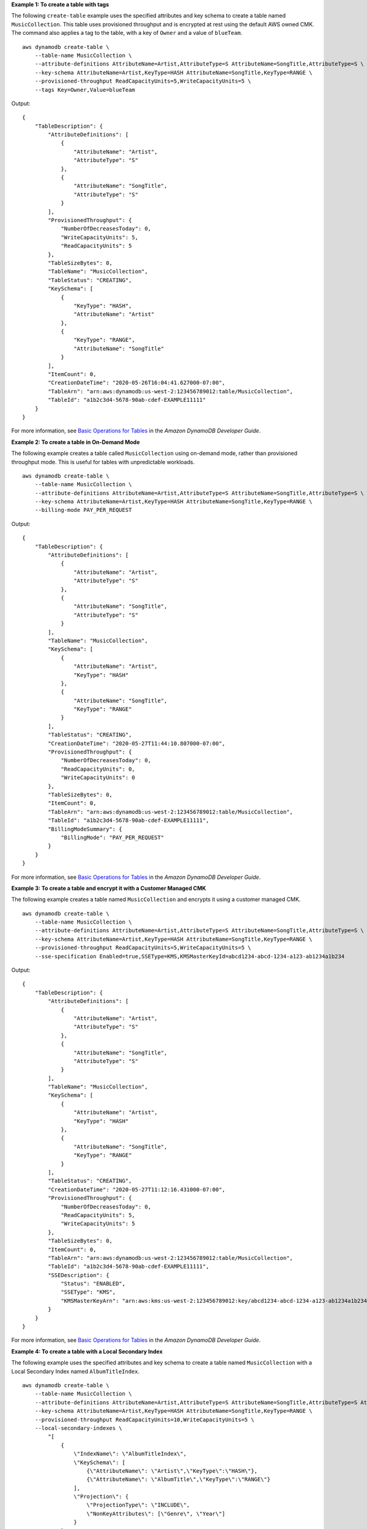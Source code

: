 **Example 1: To create a table with tags**

The following ``create-table`` example uses the specified attributes and key schema to create a table named ``MusicCollection``. This table uses provisioned throughput and is encrypted at rest using the default AWS owned CMK. The command also applies a tag to the table, with a key of ``Owner`` and a value of ``blueTeam``. ::

    aws dynamodb create-table \
        --table-name MusicCollection \
        --attribute-definitions AttributeName=Artist,AttributeType=S AttributeName=SongTitle,AttributeType=S \
        --key-schema AttributeName=Artist,KeyType=HASH AttributeName=SongTitle,KeyType=RANGE \
        --provisioned-throughput ReadCapacityUnits=5,WriteCapacityUnits=5 \
        --tags Key=Owner,Value=blueTeam

Output::

    {
        "TableDescription": {
            "AttributeDefinitions": [
                {
                    "AttributeName": "Artist", 
                    "AttributeType": "S"
                }, 
                {
                    "AttributeName": "SongTitle", 
                    "AttributeType": "S"
                }
            ], 
            "ProvisionedThroughput": {
                "NumberOfDecreasesToday": 0, 
                "WriteCapacityUnits": 5, 
                "ReadCapacityUnits": 5
            }, 
            "TableSizeBytes": 0, 
            "TableName": "MusicCollection", 
            "TableStatus": "CREATING", 
            "KeySchema": [
                {
                    "KeyType": "HASH", 
                    "AttributeName": "Artist"
                }, 
                {
                    "KeyType": "RANGE", 
                    "AttributeName": "SongTitle"
                }
            ], 
            "ItemCount": 0, 
            "CreationDateTime": "2020-05-26T16:04:41.627000-07:00",
            "TableArn": "arn:aws:dynamodb:us-west-2:123456789012:table/MusicCollection",
            "TableId": "a1b2c3d4-5678-90ab-cdef-EXAMPLE11111"
        }
    }

For more information, see `Basic Operations for Tables <https://docs.aws.amazon.com/amazondynamodb/latest/developerguide/WorkingWithTables.Basics.html>`__ in the *Amazon DynamoDB Developer Guide*.

**Example 2: To create a table in On-Demand Mode**

The following example creates a table called ``MusicCollection`` using on-demand mode, rather than provisioned throughput mode. This is useful for tables with unpredictable workloads. ::

    aws dynamodb create-table \
        --table-name MusicCollection \
        --attribute-definitions AttributeName=Artist,AttributeType=S AttributeName=SongTitle,AttributeType=S \
        --key-schema AttributeName=Artist,KeyType=HASH AttributeName=SongTitle,KeyType=RANGE \
        --billing-mode PAY_PER_REQUEST

Output::

    {
        "TableDescription": {
            "AttributeDefinitions": [
                {
                    "AttributeName": "Artist",
                    "AttributeType": "S"
                },
                {
                    "AttributeName": "SongTitle",
                    "AttributeType": "S"
                }
            ],
            "TableName": "MusicCollection",
            "KeySchema": [
                {
                    "AttributeName": "Artist",
                    "KeyType": "HASH"
                },
                {
                    "AttributeName": "SongTitle",
                    "KeyType": "RANGE"
                }
            ],
            "TableStatus": "CREATING",
            "CreationDateTime": "2020-05-27T11:44:10.807000-07:00",
            "ProvisionedThroughput": {
                "NumberOfDecreasesToday": 0,
                "ReadCapacityUnits": 0,
                "WriteCapacityUnits": 0
            },
            "TableSizeBytes": 0,
            "ItemCount": 0,
            "TableArn": "arn:aws:dynamodb:us-west-2:123456789012:table/MusicCollection",
            "TableId": "a1b2c3d4-5678-90ab-cdef-EXAMPLE11111",
            "BillingModeSummary": {
                "BillingMode": "PAY_PER_REQUEST"
            }
        }
    }

For more information, see `Basic Operations for Tables <https://docs.aws.amazon.com/amazondynamodb/latest/developerguide/WorkingWithTables.Basics.html>`__ in the *Amazon DynamoDB Developer Guide*.

**Example 3: To create a table and encrypt it with a Customer Managed CMK**

The following example creates a table named ``MusicCollection`` and encrypts it using a customer managed CMK. ::

    aws dynamodb create-table \
        --table-name MusicCollection \
        --attribute-definitions AttributeName=Artist,AttributeType=S AttributeName=SongTitle,AttributeType=S \
        --key-schema AttributeName=Artist,KeyType=HASH AttributeName=SongTitle,KeyType=RANGE \
        --provisioned-throughput ReadCapacityUnits=5,WriteCapacityUnits=5 \
        --sse-specification Enabled=true,SSEType=KMS,KMSMasterKeyId=abcd1234-abcd-1234-a123-ab1234a1b234

Output::

    {
        "TableDescription": {
            "AttributeDefinitions": [
                {
                    "AttributeName": "Artist",
                    "AttributeType": "S"
                },
                {
                    "AttributeName": "SongTitle",
                    "AttributeType": "S"
                }
            ],
            "TableName": "MusicCollection",
            "KeySchema": [
                {
                    "AttributeName": "Artist",
                    "KeyType": "HASH"
                },
                {
                    "AttributeName": "SongTitle",
                    "KeyType": "RANGE"
                }
            ],
            "TableStatus": "CREATING",
            "CreationDateTime": "2020-05-27T11:12:16.431000-07:00",
            "ProvisionedThroughput": {
                "NumberOfDecreasesToday": 0,
                "ReadCapacityUnits": 5,
                "WriteCapacityUnits": 5
            },
            "TableSizeBytes": 0,
            "ItemCount": 0,
            "TableArn": "arn:aws:dynamodb:us-west-2:123456789012:table/MusicCollection",
            "TableId": "a1b2c3d4-5678-90ab-cdef-EXAMPLE11111",
            "SSEDescription": {
                "Status": "ENABLED",
                "SSEType": "KMS",
                "KMSMasterKeyArn": "arn:aws:kms:us-west-2:123456789012:key/abcd1234-abcd-1234-a123-ab1234a1b234"
            }
        }
    }

For more information, see `Basic Operations for Tables <https://docs.aws.amazon.com/amazondynamodb/latest/developerguide/WorkingWithTables.Basics.html>`__ in the *Amazon DynamoDB Developer Guide*.

**Example 4: To create a table with a Local Secondary Index**

The following example uses the specified attributes and key schema to create a table named ``MusicCollection`` with a Local Secondary Index named ``AlbumTitleIndex``. ::

    aws dynamodb create-table \
        --table-name MusicCollection \
        --attribute-definitions AttributeName=Artist,AttributeType=S AttributeName=SongTitle,AttributeType=S AttributeName=AlbumTitle,AttributeType=S \
        --key-schema AttributeName=Artist,KeyType=HASH AttributeName=SongTitle,KeyType=RANGE \
        --provisioned-throughput ReadCapacityUnits=10,WriteCapacityUnits=5 \
        --local-secondary-indexes \
            "[
                {
                    \"IndexName\": \"AlbumTitleIndex\",
                    \"KeySchema\": [
                        {\"AttributeName\": \"Artist\",\"KeyType\":\"HASH\"},
                        {\"AttributeName\": \"AlbumTitle\",\"KeyType\":\"RANGE\"}
                    ],
                    \"Projection\": {
                        \"ProjectionType\": \"INCLUDE\",
                        \"NonKeyAttributes\": [\"Genre\", \"Year\"]
                    }
                }
            ]" 

Output::

    {
        "TableDescription": {
            "AttributeDefinitions": [
                {
                    "AttributeName": "AlbumTitle",
                    "AttributeType": "S"
                },
                {
                    "AttributeName": "Artist",
                    "AttributeType": "S"
                },
                {
                    "AttributeName": "SongTitle",
                    "AttributeType": "S"
                }
            ],
            "TableName": "MusicCollection",
            "KeySchema": [
                {
                    "AttributeName": "Artist",
                    "KeyType": "HASH"
                },
                {
                    "AttributeName": "SongTitle",
                    "KeyType": "RANGE"
                }
            ],
            "TableStatus": "CREATING",
            "CreationDateTime": "2020-05-26T15:59:49.473000-07:00",
            "ProvisionedThroughput": {
                "NumberOfDecreasesToday": 0,
                "ReadCapacityUnits": 10,
                "WriteCapacityUnits": 5
            },
            "TableSizeBytes": 0,
            "ItemCount": 0,
            "TableArn": "arn:aws:dynamodb:us-west-2:123456789012:table/MusicCollection",
            "TableId": "a1b2c3d4-5678-90ab-cdef-EXAMPLE11111",
            "LocalSecondaryIndexes": [
                {
                    "IndexName": "AlbumTitleIndex",
                    "KeySchema": [
                        {
                            "AttributeName": "Artist",
                            "KeyType": "HASH"
                        },
                        {
                            "AttributeName": "AlbumTitle",
                            "KeyType": "RANGE"
                        }
                    ],
                    "Projection": {
                        "ProjectionType": "INCLUDE",
                        "NonKeyAttributes": [
                            "Genre",
                            "Year"
                        ]
                    },
                    "IndexSizeBytes": 0,
                    "ItemCount": 0,
                    "IndexArn": "arn:aws:dynamodb:us-west-2:123456789012:table/MusicCollection/index/AlbumTitleIndex"
                }
            ]
        }
    }

For more information, see `Basic Operations for Tables <https://docs.aws.amazon.com/amazondynamodb/latest/developerguide/WorkingWithTables.Basics.html>`__ in the *Amazon DynamoDB Developer Guide*.

**Example 5: To create a table with a Global Secondary Index**

The following example creates a table named ``GameScores`` with a Global Secondary Index called ``GameTitleIndex``. The base table has a partition key of ``UserId`` and a sort key of ``GameTitle``, allowing you to find an individual user's best score for a specific game efficiently, whereas the GSI has a partition key of ``GameTitle`` and a sort key of ``TopScore``, allowing you to quickly find the overall highest score for a particular game. ::

    aws dynamodb create-table \
        --table-name GameScores \
        --attribute-definitions AttributeName=UserId,AttributeType=S AttributeName=GameTitle,AttributeType=S AttributeName=TopScore,AttributeType=N \
        --key-schema AttributeName=UserId,KeyType=HASH \
                    AttributeName=GameTitle,KeyType=RANGE \
        --provisioned-throughput ReadCapacityUnits=10,WriteCapacityUnits=5 \
        --global-secondary-indexes \
            "[
                {
                    \"IndexName\": \"GameTitleIndex\",
                    \"KeySchema\": [
                        {\"AttributeName\":\"GameTitle\",\"KeyType\":\"HASH\"},
                        {\"AttributeName\":\"TopScore\",\"KeyType\":\"RANGE\"}
                    ],
                    \"Projection\": {
                        \"ProjectionType\":\"INCLUDE\",
                        \"NonKeyAttributes\":[\"UserId\"]
                    },
                    \"ProvisionedThroughput\": {
                        \"ReadCapacityUnits\": 10,
                        \"WriteCapacityUnits\": 5
                    }
                }
            ]"

Output::

    {
        "TableDescription": {
            "AttributeDefinitions": [
                {
                    "AttributeName": "GameTitle",
                    "AttributeType": "S"
                },
                {
                    "AttributeName": "TopScore",
                    "AttributeType": "N"
                },
                {
                    "AttributeName": "UserId",
                    "AttributeType": "S"
                }
            ],
            "TableName": "GameScores",
            "KeySchema": [
                {
                    "AttributeName": "UserId",
                    "KeyType": "HASH"
                },
                {
                    "AttributeName": "GameTitle",
                    "KeyType": "RANGE"
                }
            ],
            "TableStatus": "CREATING",
            "CreationDateTime": "2020-05-26T17:28:15.602000-07:00",
            "ProvisionedThroughput": {
                "NumberOfDecreasesToday": 0,
                "ReadCapacityUnits": 10,
                "WriteCapacityUnits": 5
            },
            "TableSizeBytes": 0,
            "ItemCount": 0,
            "TableArn": "arn:aws:dynamodb:us-west-2:123456789012:table/GameScores",
            "TableId": "a1b2c3d4-5678-90ab-cdef-EXAMPLE11111",
            "GlobalSecondaryIndexes": [
                {
                    "IndexName": "GameTitleIndex",
                    "KeySchema": [
                        {
                            "AttributeName": "GameTitle",
                            "KeyType": "HASH"
                        },
                        {
                            "AttributeName": "TopScore",
                            "KeyType": "RANGE"
                        }
                    ],
                    "Projection": {
                        "ProjectionType": "INCLUDE",
                        "NonKeyAttributes": [
                            "UserId"
                        ]
                    },
                    "IndexStatus": "CREATING",
                    "ProvisionedThroughput": {
                        "NumberOfDecreasesToday": 0,
                        "ReadCapacityUnits": 10,
                        "WriteCapacityUnits": 5
                    },
                    "IndexSizeBytes": 0,
                    "ItemCount": 0,
                    "IndexArn": "arn:aws:dynamodb:us-west-2:123456789012:table/GameScores/index/GameTitleIndex"
                }
            ]
        }
    }

For more information, see `Basic Operations for Tables <https://docs.aws.amazon.com/amazondynamodb/latest/developerguide/WorkingWithTables.Basics.html>`__ in the *Amazon DynamoDB Developer Guide*.

**Example 6: To create a table with multiple Global Secondary Indexes at once**

The following example creates a table named ``GameScores`` with two Global Secondary Indexes. The GSI schemas are passed via a file, rather than on the command line. ::

    aws dynamodb create-table \
        --table-name GameScores \
        --attribute-definitions AttributeName=UserId,AttributeType=S AttributeName=GameTitle,AttributeType=S AttributeName=TopScore,AttributeType=N AttributeName=Date,AttributeType=S \
        --key-schema AttributeName=UserId,KeyType=HASH AttributeName=GameTitle,KeyType=RANGE \
        --provisioned-throughput ReadCapacityUnits=10,WriteCapacityUnits=5 \
        --global-secondary-indexes file://gsi.json

Contents of ``gsi.json``::

    [
        {
            "IndexName": "GameTitleIndex",
            "KeySchema": [
                {
                    "AttributeName": "GameTitle",
                    "KeyType": "HASH"
                },
                {
                    "AttributeName": "TopScore",
                    "KeyType": "RANGE"
                }
            ],
            "Projection": {
                "ProjectionType": "ALL"
            },
            "ProvisionedThroughput": {
                "ReadCapacityUnits": 10,
                "WriteCapacityUnits": 5
            }
        },
        {
            "IndexName": "GameDateIndex",
            "KeySchema": [
                {
                    "AttributeName": "GameTitle",
                    "KeyType": "HASH"
                },
                {
                    "AttributeName": "Date",
                    "KeyType": "RANGE"
                }
            ],
            "Projection": {
                "ProjectionType": "ALL"
            },
            "ProvisionedThroughput": {
                "ReadCapacityUnits": 5,
                "WriteCapacityUnits": 5
            }
        }
    ]

Output::

    {
        "TableDescription": {
            "AttributeDefinitions": [
                {
                    "AttributeName": "Date",
                    "AttributeType": "S"
                },
                {
                    "AttributeName": "GameTitle",
                    "AttributeType": "S"
                },
                {
                    "AttributeName": "TopScore",
                    "AttributeType": "N"
                },
                {
                    "AttributeName": "UserId",
                    "AttributeType": "S"
                }
            ],
            "TableName": "GameScores",
            "KeySchema": [
                {
                    "AttributeName": "UserId",
                    "KeyType": "HASH"
                },
                {
                    "AttributeName": "GameTitle",
                    "KeyType": "RANGE"
                }
            ],
            "TableStatus": "CREATING",
            "CreationDateTime": "2020-08-04T16:40:55.524000-07:00",
            "ProvisionedThroughput": {
                "NumberOfDecreasesToday": 0,
                "ReadCapacityUnits": 10,
                "WriteCapacityUnits": 5
            },
            "TableSizeBytes": 0,
            "ItemCount": 0,
            "TableArn": "arn:aws:dynamodb:us-west-2:123456789012:table/GameScores",
            "TableId": "a1b2c3d4-5678-90ab-cdef-EXAMPLE11111",
            "GlobalSecondaryIndexes": [
                {
                    "IndexName": "GameTitleIndex",
                    "KeySchema": [
                        {
                            "AttributeName": "GameTitle",
                            "KeyType": "HASH"
                        },
                        {
                            "AttributeName": "TopScore",
                            "KeyType": "RANGE"
                        }
                    ],
                    "Projection": {
                        "ProjectionType": "ALL"
                    },
                    "IndexStatus": "CREATING",
                    "ProvisionedThroughput": {
                        "NumberOfDecreasesToday": 0,
                        "ReadCapacityUnits": 10,
                        "WriteCapacityUnits": 5
                    },
                    "IndexSizeBytes": 0,
                    "ItemCount": 0,
                    "IndexArn": "arn:aws:dynamodb:us-west-2:123456789012:table/GameScores/index/GameTitleIndex"
                },
                {
                    "IndexName": "GameDateIndex",
                    "KeySchema": [
                        {
                            "AttributeName": "GameTitle",
                            "KeyType": "HASH"
                        },
                        {
                            "AttributeName": "Date",
                            "KeyType": "RANGE"
                        }
                    ],
                    "Projection": {
                        "ProjectionType": "ALL"
                    },
                    "IndexStatus": "CREATING",
                    "ProvisionedThroughput": {
                        "NumberOfDecreasesToday": 0,
                        "ReadCapacityUnits": 5,
                        "WriteCapacityUnits": 5
                    },
                    "IndexSizeBytes": 0,
                    "ItemCount": 0,
                    "IndexArn": "arn:aws:dynamodb:us-west-2:123456789012:table/GameScores/index/GameDateIndex"
                }
            ]
        }
    }

For more information, see `Basic Operations for Tables <https://docs.aws.amazon.com/amazondynamodb/latest/developerguide/WorkingWithTables.Basics.html>`__ in the *Amazon DynamoDB Developer Guide*.

**Example 7: To create a table with Streams enabled**

The following example creates a table called ``GameScores`` with DynamoDB Streams enabled. Both new and old images of each item will be written to the stream. ::

    aws dynamodb create-table \
        --table-name GameScores \
        --attribute-definitions AttributeName=UserId,AttributeType=S AttributeName=GameTitle,AttributeType=S \
        --key-schema AttributeName=UserId,KeyType=HASH AttributeName=GameTitle,KeyType=RANGE \
        --provisioned-throughput ReadCapacityUnits=10,WriteCapacityUnits=5 \
        --stream-specification StreamEnabled=TRUE,StreamViewType=NEW_AND_OLD_IMAGES

Output::

    {
        "TableDescription": {
            "AttributeDefinitions": [
                {
                    "AttributeName": "GameTitle",
                    "AttributeType": "S"
                },
                {
                    "AttributeName": "UserId",
                    "AttributeType": "S"
                }
            ],
            "TableName": "GameScores",
            "KeySchema": [
                {
                    "AttributeName": "UserId",
                    "KeyType": "HASH"
                },
                {
                    "AttributeName": "GameTitle",
                    "KeyType": "RANGE"
                }
            ],
            "TableStatus": "CREATING",
            "CreationDateTime": "2020-05-27T10:49:34.056000-07:00",
            "ProvisionedThroughput": {
                "NumberOfDecreasesToday": 0,
                "ReadCapacityUnits": 10,
                "WriteCapacityUnits": 5
            },
            "TableSizeBytes": 0,
            "ItemCount": 0,
            "TableArn": "arn:aws:dynamodb:us-west-2:123456789012:table/GameScores",
            "TableId": "a1b2c3d4-5678-90ab-cdef-EXAMPLE11111",
            "StreamSpecification": {
                "StreamEnabled": true,
                "StreamViewType": "NEW_AND_OLD_IMAGES"
            },
            "LatestStreamLabel": "2020-05-27T17:49:34.056",
            "LatestStreamArn": "arn:aws:dynamodb:us-west-2:123456789012:table/GameScores/stream/2020-05-27T17:49:34.056"
        }
    }

For more information, see `Basic Operations for Tables <https://docs.aws.amazon.com/amazondynamodb/latest/developerguide/WorkingWithTables.Basics.html>`__ in the *Amazon DynamoDB Developer Guide*.

**Example 8: To create a table with Keys-Only Stream enabled**

The following example creates a table called ``GameScores`` with DynamoDB Streams enabled. Only the key attributes of modified items are written to the stream. ::

    aws dynamodb create-table \
        --table-name GameScores \
        --attribute-definitions AttributeName=UserId,AttributeType=S AttributeName=GameTitle,AttributeType=S \
        --key-schema AttributeName=UserId,KeyType=HASH AttributeName=GameTitle,KeyType=RANGE \
        --provisioned-throughput ReadCapacityUnits=10,WriteCapacityUnits=5 \
        --stream-specification StreamEnabled=TRUE,StreamViewType=KEYS_ONLY  

Output:: 

    {
        "TableDescription": {
            "AttributeDefinitions": [
                {
                    "AttributeName": "GameTitle",
                    "AttributeType": "S"
                },
                {
                    "AttributeName": "UserId",
                    "AttributeType": "S"
                }
            ],
            "TableName": "GameScores",
            "KeySchema": [
                {
                    "AttributeName": "UserId",
                    "KeyType": "HASH"
                },
                {
                    "AttributeName": "GameTitle",
                    "KeyType": "RANGE"
                }
            ],
            "TableStatus": "CREATING",
            "CreationDateTime": "2023-05-25T18:45:34.140000+00:00",
            "ProvisionedThroughput": {
                "NumberOfDecreasesToday": 0,
                "ReadCapacityUnits": 10,
                "WriteCapacityUnits": 5
            },
            "TableSizeBytes": 0,
            "ItemCount": 0,
            "TableArn": "arn:aws:dynamodb:us-west-2:123456789012:table/GameScores",
            "TableId": "a1b2c3d4-5678-90ab-cdef-EXAMPLE11111",
            "StreamSpecification": {
                "StreamEnabled": true,
                "StreamViewType": "KEYS_ONLY"
            },
            "LatestStreamLabel": "2023-05-25T18:45:34.140",
            "LatestStreamArn": "arn:aws:dynamodb:us-west-2:123456789012:table/GameScores/stream/2023-05-25T18:45:34.140",
            "DeletionProtectionEnabled": false
        }
    }

For more information, see `Change data capture for DynamoDB Streams <https://docs.aws.amazon.com/amazondynamodb/latest/developerguide/Streams.html>`__ in the *Amazon DynamoDB Developer Guide*.

**Example 9: To create a table with the Standard Infrequent Access class**

The following example creates a table called ``GameScores`` and assigns the Standard-Infrequent Access (DynamoDB Standard-IA) table class. This table class is optimized for storage being the dominant cost. ::
    
    aws dynamodb create-table \
        --table-name GameScores \
        --attribute-definitions AttributeName=UserId,AttributeType=S AttributeName=GameTitle,AttributeType=S \
        --key-schema AttributeName=UserId,KeyType=HASH AttributeName=GameTitle,KeyType=RANGE \
        --provisioned-throughput ReadCapacityUnits=10,WriteCapacityUnits=5 \
        --table-class STANDARD_INFREQUENT_ACCESS

Output:: 

    {
        "TableDescription": {
            "AttributeDefinitions": [
                {
                    "AttributeName": "GameTitle",
                    "AttributeType": "S"
                },
                {
                    "AttributeName": "UserId",
                    "AttributeType": "S"
                }
            ],
            "TableName": "GameScores",
            "KeySchema": [
                {
                    "AttributeName": "UserId",
                    "KeyType": "HASH"
                },
                {
                    "AttributeName": "GameTitle",
                    "KeyType": "RANGE"
                }
            ],
            "TableStatus": "CREATING",
            "CreationDateTime": "2023-05-25T18:33:07.581000+00:00",
            "ProvisionedThroughput": {
                "NumberOfDecreasesToday": 0,
                "ReadCapacityUnits": 10,
                "WriteCapacityUnits": 5
            },
            "TableSizeBytes": 0,
            "ItemCount": 0,
            "TableArn": "arn:aws:dynamodb:us-west-2:123456789012:table/GameScores",
            "TableId": "a1b2c3d4-5678-90ab-cdef-EXAMPLE11111",
            "TableClassSummary": {
                "TableClass": "STANDARD_INFREQUENT_ACCESS"
            },
            "DeletionProtectionEnabled": false
        }
    }


For more information, see `Table classes <https://docs.aws.amazon.com/amazondynamodb/latest/developerguide/HowItWorks.TableClasses.html>`__ in the *Amazon DynamoDB Developer Guide*.

**Example 10: To Create a table with Delete Protection enabled**

The following example creates a table called ``GameScores`` and enables deletion protection. ::

    aws dynamodb create-table \
        --table-name GameScores \
        --attribute-definitions AttributeName=UserId,AttributeType=S AttributeName=GameTitle,AttributeType=S \
        --key-schema AttributeName=UserId,KeyType=HASH AttributeName=GameTitle,KeyType=RANGE \
        --provisioned-throughput ReadCapacityUnits=10,WriteCapacityUnits=5 \
        --deletion-protection-enabled 

Output::

    {
        "TableDescription": {
            "AttributeDefinitions": [
                {
                    "AttributeName": "GameTitle",
                    "AttributeType": "S"
                },
                {
                    "AttributeName": "UserId",
                    "AttributeType": "S"
                }
            ],
            "TableName": "GameScores",
            "KeySchema": [
                {
                    "AttributeName": "UserId",
                    "KeyType": "HASH"
                },
                {
                    "AttributeName": "GameTitle",
                    "KeyType": "RANGE"
                }
            ],
            "TableStatus": "CREATING",
            "CreationDateTime": "2023-05-25T23:02:17.093000+00:00",
            "ProvisionedThroughput": {
                "NumberOfDecreasesToday": 0,
                "ReadCapacityUnits": 10,
                "WriteCapacityUnits": 5
            },
            "TableSizeBytes": 0,
            "ItemCount": 0,
            "TableArn": "arn:aws:dynamodb:us-west-2:123456789012:table/GameScores",
            "TableId": "a1b2c3d4-5678-90ab-cdef-EXAMPLE11111",
            "DeletionProtectionEnabled": true
        }
    }

For more information, see `Using deletion protection <https://docs.aws.amazon.com/amazondynamodb/latest/developerguide/WorkingWithTables.Basics.html#WorkingWithTables.Basics.DeletionProtection>`__ in the *Amazon DynamoDB Developer Guide*.
